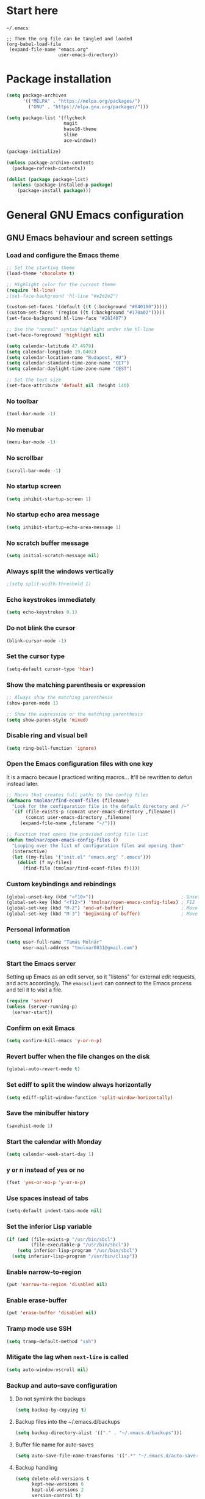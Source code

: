 * Start here
=~/.emacs=:

#+BEGIN_EXAMPLE
;; Then the org file can be tangled and loaded
(org-babel-load-file
 (expand-file-name "emacs.org"
                   user-emacs-directory))
#+END_EXAMPLE

* Package installation
#+BEGIN_SRC emacs-lisp
(setq package-archives
      '(("MELPA" . "https://melpa.org/packages/")
        ("GNU" . "https://elpa.gnu.org/packages/")))

(setq package-list '(flycheck
                     magit
                     base16-theme
                     slime
                     ace-window))

(package-initialize)

(unless package-archive-contents
  (package-refresh-contents))

(dolist (package package-list)
  (unless (package-installed-p package)
    (package-install package)))
#+END_SRC

* General GNU Emacs configuration
** GNU Emacs behaviour and screen settings
*** Load and configure the Emacs theme
#+BEGIN_SRC emacs-lisp
;; Set the starting theme
(load-theme 'chocolate t)

;; Highlight color for the current theme
(require 'hl-line)
;(set-face-background 'hl-line "#e2e2e2")

(custom-set-faces '(default ((t (:background "#040100")))))
(custom-set-faces '(region ((t (:background "#170a02")))))
(set-face-background hl-line-face "#261407")

;; Use the "normal" syntax highlight under the hl-line
(set-face-foreground 'highlight nil)

(setq calendar-latitude 47.4979)
(setq calendar-longitude 19.0402)
(setq calendar-location-name "Budapest, HU")
(setq calendar-standard-time-zone-name "CET")
(setq calendar-daylight-time-zone-name "CEST")
#+END_SRC

#+begin_src emacs-lisp
;; Set the text size
(set-face-attribute 'default nil :height 140)
#+end_src

*** No toolbar
#+BEGIN_SRC emacs-lisp
(tool-bar-mode -1)
#+END_SRC

*** No menubar
#+BEGIN_SRC emacs-lisp
(menu-bar-mode -1)
#+END_SRC

*** No scrollbar
#+BEGIN_SRC emacs-lisp
(scroll-bar-mode -1)
#+END_SRC

*** No startup screen
#+BEGIN_SRC emacs-lisp
(setq inhibit-startup-screen 1)
#+END_SRC

*** No startup echo area message
#+BEGIN_SRC emacs-lisp
(setq inhibit-startup-echo-area-message 1)
#+END_SRC

*** No scratch buffer message
#+BEGIN_SRC emacs-lisp
(setq initial-scratch-message nil)
#+END_SRC

*** Always split the windows vertically
#+BEGIN_SRC emacs-lisp
;(setq split-width-threshold 1)
#+END_SRC

*** Echo keystrokes immediately
#+BEGIN_SRC emacs-lisp
(setq echo-keystrokes 0.1)
#+END_SRC

*** Do not blink the cursor
#+BEGIN_SRC emacs-lisp
(blink-cursor-mode -1)
#+END_SRC

*** Set the cursor type
#+BEGIN_SRC emacs-lisp
(setq-default cursor-type 'hbar)
#+END_SRC

*** Show the matching parenthesis or expression
#+BEGIN_SRC emacs-lisp
;; Always show the matching parenthesis
(show-paren-mode 1)

;; Show the expression or the matching parenthesis
(setq show-paren-style 'mixed)
#+END_SRC

*** Disable ring and visual bell
#+BEGIN_SRC emacs-lisp
(setq ring-bell-function 'ignore)
#+END_SRC

*** Open the Emacs configuration files with one key
It is a macro becaue I practiced writing macros...
It'll be rewritten to defun instead later.
#+BEGIN_SRC emacs-lisp
;; Macro that creates full paths to the config files
(defmacro tmolnar/find-econf-files (filename)
  "Look for the configuration file in the default directory and /~"
  `(if (file-exists-p (concat user-emacs-directory ,filename))
       (concat user-emacs-directory ,filename)
     (expand-file-name ,filename "~/")))

;; Function that opens the provided config file list
(defun tmolnar/open-emacs-config-files ()
  "Looping over the list of configuration files and opening them"
  (interactive)
  (let ((my-files '("init.el" "emacs.org" ".emacs")))
    (dolist (f my-files)
      (find-file (tmolnar/find-econf-files f)))))
#+END_SRC

*** Custom keybindings and rebindings
#+BEGIN_SRC emacs-lisp
(global-unset-key (kbd "<f10>"))                                ; Unset the F10
(global-set-key (kbd "<f12>") 'tmolnar/open-emacs-config-files) ; F12 - open Emacs files
(global-set-key (kbd "M-2") 'end-of-buffer)                     ; Move point to the end of buffer
(global-set-key (kbd "M-3") 'beginning-of-buffer)               ; Move point to the beginning of buffer
#+END_SRC

*** Personal information
#+BEGIN_SRC emacs-lisp
(setq user-full-name "Tamás Molnár"
      user-mail-address "tmolnar0831@gmail.com")
#+END_SRC

*** Start the Emacs server
Setting up Emacs as an edit server, so it "listens" for external edit requests, and acts accordingly.
The =emacsclient= can connect to the Emacs process and tell it to visit a file.

#+BEGIN_SRC emacs-lisp
(require 'server)
(unless (server-running-p)
  (server-start))
#+END_SRC

*** Confirm on exit Emacs
#+BEGIN_SRC emacs-lisp
(setq confirm-kill-emacs 'y-or-n-p)
#+END_SRC

*** Revert buffer when the file changes on the disk
#+BEGIN_SRC emacs-lisp
(global-auto-revert-mode t)
#+END_SRC

*** Set ediff to split the window always horizontally
#+BEGIN_SRC emacs-lisp
(setq ediff-split-window-function 'split-window-horizontally)
#+END_SRC

*** Save the minibuffer history
#+BEGIN_SRC emacs-lisp
(savehist-mode 1)
#+END_SRC

*** Start the calendar with Monday
#+BEGIN_SRC emacs-lisp
(setq calendar-week-start-day 1)
#+END_SRC

*** y or n instead of yes or no
#+BEGIN_SRC emacs-lisp
(fset 'yes-or-no-p 'y-or-n-p)
#+END_SRC

*** Use spaces instead of tabs
#+BEGIN_SRC emacs-lisp
(setq-default indent-tabs-mode nil)
#+END_SRC

*** Set the inferior Lisp variable
#+BEGIN_SRC emacs-lisp
(if (and (file-exists-p "/usr/bin/sbcl")
         (file-executable-p "/usr/bin/sbcl"))
    (setq inferior-lisp-program "/usr/bin/sbcl")
  (setq inferior-lisp-program "/usr/bin/clisp"))
#+END_SRC

*** Enable narrow-to-region
#+BEGIN_SRC emacs-lisp
(put 'narrow-to-region 'disabled nil)
#+END_SRC

*** Enable erase-buffer
#+BEGIN_SRC emacs-lisp
(put 'erase-buffer 'disabled nil)
#+END_SRC

*** Tramp mode use SSH
#+BEGIN_SRC emacs-lisp
(setq tramp-default-method "ssh")
#+END_SRC

*** Mitigate the lag when ~next-line~ is called
#+BEGIN_SRC emacs-lisp
(setq auto-window-vscroll nil)
#+END_SRC

*** Backup and auto-save configuration
**** Do not symlink the backups
  #+BEGIN_SRC emacs-lisp
  (setq backup-by-copying t)
  #+END_SRC

**** Backup files into the ~/.emacs.d/backups
  #+BEGIN_SRC emacs-lisp
  (setq backup-directory-alist '(("." . "~/.emacs.d/backups")))
  #+END_SRC

**** Buffer file name for auto-saves
  #+BEGIN_SRC emacs-lisp
  (setq auto-save-file-name-transforms '((".*" "~/.emacs.d/auto-save-list/" t)))
  #+END_SRC

**** Backup handling
  #+BEGIN_SRC emacs-lisp
  (setq delete-old-versions t
        kept-new-versions 6
        kept-old-versions 2
        version-control t)
  #+END_SRC

*** Diary file
#+begin_src emacs-lisp
(setq diary-file "~/OneDrive/Documents/org/organizer/diary")
#+end_src
** General major and minor modes configuration
*** Show line numbers only in major programming modes
#+BEGIN_SRC emacs-lisp
(setq global-linum-mode nil)
(add-hook 'prog-mode-hook 'linum-mode)
#+END_SRC

*** Load the jinja2-mode on .j2 files
#+BEGIN_SRC emacs-lisp
(add-to-list 'auto-mode-alist '("\\.j2\\'" . jinja2-mode))
#+END_SRC

*** Global highlight line
#+BEGIN_SRC emacs-lisp
(global-hl-line-mode)
#+END_SRC

*** Ibuffer
**** Use ibuffer as buffer menu
#+BEGIN_SRC emacs-lisp 
(global-set-key (kbd "C-x C-b") 'ibuffer)
#+END_SRC

**** Ibuffer buffer groups
#+BEGIN_SRC emacs-lisp
(setq ibuffer-saved-filter-groups
      '(("tmolnar/ibuffer-groups"
         ("Org Agenda" (name . "\*Org Agenda\*"))
         ("Emacs Configuration files" (or (filename . "emacs\.d")
                                          (filename . "\.emacs")))
         ("ERC" (mode . erc-mode))
         ("Org Mode" (or (mode . org-mode)
                         (filename . "org")))
         ("Emacs Lisp" (mode . emacs-lisp-mode))
         ("Common Lisp REPL" (mode . slime-repl-mode))
         ("Common Lisp" (mode . lisp-mode))
         ("Perl" (mode . perl-mode))
         ("TCL/Tk" (mode . tcl-mode))
         ("Python" (mode . python-mode))
         ("Ansible/YAML" (mode . yaml-mode))
         ("Jinja2" (mode . jinja2-mode))
         ("Tramp" (or (name . "tramp")
                      (filename . "scp")))
         ("Help" (or (name . "\*Help\*")
                     (name . "\*Apropos\*")
                     (name . "\*info\*"))))))

(add-hook 'ibuffer-mode-hook
          '(lambda ()
             (ibuffer-switch-to-saved-filter-groups "tmolnar/ibuffer-groups")))
#+END_SRC

**** Ibuffer keep the list up to date
#+BEGIN_SRC emacs-lisp
(add-hook 'ibuffer-mode-hook
    '(lambda ()
       (ibuffer-auto-mode 1)
       (ibuffer-switch-to-saved-filter-groups "tmolnar/ibuffer-groups")))
#+END_SRC

**** Ibuffer do not ask when killing a buffer
#+BEGIN_SRC emacs-lisp
(setq ibuffer-expert t)
#+END_SRC

**** Ibuffer do not show empty groups
#+BEGIN_SRC emacs-lisp
(setq ibuffer-show-empty-filter-groups nil)
#+END_SRC

*** IDO
**** Any item containing the entered characters in the given sequence will match
#+BEGIN_SRC emacs-lisp
(setq ido-enable-flex-matching t)
#+END_SRC

**** Enabling ido mode
#+BEGIN_SRC emacs-lisp
(ido-mode 1)
#+END_SRC

**** Enabling ido-mode in every buffer
#+BEGIN_SRC emacs-lisp
(setq ido-everywhere t)
#+END_SRC

**** Ido mode always create new buffer
#+BEGIN_SRC emacs-lisp
(setq ido-create-new-buffer 'always)
#+END_SRC

*** SLIME
#+BEGIN_SRC emacs-lisp
(slime-setup '(slime-fancy slime-banner slime-indentation))
#+END_SRC

*** ERC
#+BEGIN_SRC emacs-lisp
;; Loading the secrets for ERC
(if (file-exists-p (expand-file-name "~/.emacs.d/.erc-secret.el"))
    (load (expand-file-name "~/.emacs.d/.erc-secret.el")))

;; Rename server buffers to reflect the current network name
(setq erc-rename-buffers t)

;; Interpret mIRC-style color commands in IRC chats
(setq erc-interpret-mirc-color t)

;; Kill buffers for channels after /part
(setq erc-kill-buffer-on-part t)

;; Kill buffers for private queries after quitting the server
(setq erc-kill-queries-on-quit t)

;; Kill buffers for server messages after quitting the server
(setq erc-kill-server-buffer-on-quit t)

(defun tmolnar/mark-read ()
  "Mark buffer as read up to current line."
  (let ((inhibit-read-only t)) ; disregard the read-only status of the buffer
    (put-text-property
     (point-min) (line-beginning-position)
     'face       'font-lock-comment-face)))

(defun tmolnar/bury-buffer ()
  "Bury buffer and maybe close its window."
  (interactive)
  (tmolnar/mark-read)
  (bury-buffer)
  (when (cdr (window-list nil 'nomini))
    (delete-window)))

(eval-after-load 'erc
  '(define-key erc-mode-map (kbd "<escape>")
     #'tmolnar/bury-buffer))

;; Hide join, part and quit messages
;(setq erc-hide-list '("JOIN" "PART" "QUIT"))
#+END_SRC

*** Magit
#+BEGIN_SRC emacs-lisp
(setq magit-diff-highlight-indentation nil
      magit-diff-highlight-trailing nil
      magit-diff-paint-whitespace nil
      magit-diff-highlight-hunk-body nil
      magit-diff-refine-hunk nil)

(remove-hook 'magit-refs-sections-hook 'magit-insert-tags)

(remove-hook 'server-switch-hook 'magit-commit-diff)

(setq vc-handled-backends nil)
#+END_SRC

*** ACE Window
#+BEGIN_SRC emacs-lisp
(global-set-key (kbd "M-o") 'ace-window)
#+END_SRC

* ORG mode configuration
** Set the startup visibility
#+begin_src emacs-lisp
(setq org-startup-folded t)
#+end_src
** Agenda
*** Agenda files source directory
#+BEGIN_SRC emacs-lisp 
(if (file-directory-p "~/OneDrive/Documents/org/organizer")
    (setq org-agenda-files '("~/OneDrive/Documents/org/organizer/")))
#+END_SRC

*** Custom Agenda Emacs Lisp functions
#+BEGIN_SRC emacs-lisp
;;; Finding Projects and Tasks for the Org Agenda

(defun tmolnar/org-has-child-p ()
  "Check if the item has a child element."
  (interactive)
  (save-excursion
    (org-goto-first-child)))

(defun tmolnar/skip-projects ()
  "Skip the elements with children."
  (interactive)
  (save-restriction
    (widen)
    (let ((next-org-headline (save-excursion (or (outline-next-heading)
                                                 (point-max)))))
      (cond
       ((tmolnar/org-has-child-p) next-org-headline) ;returns t if has children => skip project
       (t nil)))))                                   ;default                   => don't skip it

(defun tmolnar/skip-tasks ()
  "Skip the elements without children."
  (interactive)
  (save-restriction
    (widen)
    (let ((next-org-headline (save-excursion (or (outline-next-heading)
                                                 (point-max)))))
      (cond
       ((not (tmolnar/org-has-child-p)) next-org-headline) ;returns t if does not have children => skip task
       (t nil)))))                                         ;default                             => don't skip it

;;; Narrowing to projects in the Org Agenda
(defun tmolnar/jump-to-parent-task ()
  "Jump the point to the top parent task if it is a TODO item."
  (interactive)
  (save-restriction
    (widen)
    (let ((parent-task (save-excursion (org-back-to-heading 'invisible-ok) (point))))
      (while (org-up-heading-safe)
        (when (member (nth 2 (org-heading-components)) org-todo-keywords-1)
          (setq parent-task (point))))
      (goto-char parent-task)
      parent-task)))

(defun tmolnar/org-narrow-to-subtree ()
  (widen)
  (tmolnar/jump-to-parent-task)
  (org-narrow-to-subtree)
  (save-restriction
    (org-agenda-set-restriction-lock)))

(defun tmolnar/narrow-to-agenda-subtree ()
  (interactive)
  (when (equal major-mode 'org-agenda-mode)
    (org-with-point-at (org-get-at-bol 'org-hd-marker) (tmolnar/org-narrow-to-subtree))
    (when org-agenda-sticky (org-agenda-redo))
    (tmolnar/org-narrow-to-subtree)))

(add-hook 'org-agenda-mode-hook
          '(lambda () (org-defkey org-agenda-mode-map "N" 'tmolnar/narrow-to-agenda-subtree))
          'append)

;;; Widening the narrowed Org Agenda
(defun tmolnar/widen-agenda-subtree ()
  (interactive)
  (when (equal major-mode 'org-agenda-mode)
    (org-agenda-remove-restriction-lock)
    (widen))
  (when org-agenda-sticky (org-agenda-redo))
  (beginning-of-buffer))

(add-hook 'org-agenda-mode-hook
          '(lambda () (org-defkey org-agenda-mode-map "W" (lambda () (interactive) (tmolnar/widen-agenda-subtree))))
          'append)
#+END_SRC

*** Agenda views
#+BEGIN_SRC emacs-lisp
(setq org-agenda-custom-commands
      '(("g" . "GTD Agendas")
        ("ga" "All in One Agenda (All items in one screen)"
         ((agenda)
          (tags-todo "/!+NEXT"
                     ((org-agenda-overriding-header "=== Next project tasks ===")))
          (tags-todo "/!+TODO"
                     ((org-agenda-overriding-header "=== Projects ===")
                      (org-agenda-skip-function 'tmolnar/skip-tasks)))
          (tags-todo "/!+TODO"
                     ((org-agenda-overriding-header "=== Tasks ===")
                      (org-agenda-skip-function 'tmolnar/skip-projects)))
          (tags-todo "/!+WAIT"
                     ((org-agenda-overriding-header "=== Waiting items ===")))))
        ("go" "Office Agenda (Business and work related private stuff)"
         ((agenda)
          (tags-todo "/!+NEXT"
                     ((org-agenda-overriding-header "Next project tasks")))
          (tags-todo "/!+TODO"
                     ((org-agenda-overriding-header "Projects")
                      (org-agenda-skip-function 'tmolnar/skip-tasks)))
          (tags-todo "/!+TODO"
                     ((org-agenda-overriding-header "Tasks")
                      (org-agenda-skip-function 'tmolnar/skip-projects)))
          (tags-todo "/!+WAIT"
                     ((org-agenda-overriding-header "Waiting items"))))
         ((org-agenda-files '("~/OneDrive/Documents/org/work/"))))
        ("gp" "Personal Agenda (Personal life todos)"
         ((agenda)
          (tags-todo "/!+NEXT"
                     ((org-agenda-overriding-header "Next project tasks")))
          (tags-todo "/!+TODO"
                     ((org-agenda-overriding-header "Projects")
                      (org-agenda-skip-function 'tmolnar/skip-tasks)))
          (tags-todo "/!+TODO"
                     ((org-agenda-overriding-header "Tasks")
                      (org-agenda-skip-function 'tmolnar/skip-projects)))
          (tags-todo "/!+WAIT"
                     ((org-agenda-overriding-header "Waiting items"))))
         ((org-agenda-files '("~/OneDrive/Documents/org/organizer"))))
        ("d" .  "Deadlines")
        ("dd" "Upcoming deadlines in one screen" agenda ""
         ((org-agenda-entry-types '(:deadline))
          (org-agenda-span 1)
          (org-deadline-warning-days 60)
          (org-agenda-time-grid nil)))))
#+END_SRC

*** Sticky Agenda
#+BEGIN_SRC emacs-lisp
(setq org-agenda-sticky t)
#+END_SRC

*** Honor the startup visibility of the agenda files
#+BEGIN_SRC emacs-lisp
(setq org-agenda-inhibit-startup nil)
#+END_SRC

*** Do not show the intherited tags in the Agenda
#+BEGIN_SRC emacs-lisp
(setq org-agenda-show-inherited-tags nil)
#+END_SRC

*** Agenda time grid is enabled (G disables it)
#+BEGIN_SRC emacs-lisp
(setq org-agenda-use-time-grid t)
#+END_SRC

*** Enable the Agenda key combination
#+BEGIN_SRC emacs-lisp 
(global-set-key "\C-ca" 'org-agenda)
#+END_SRC

*** Open the agenda in a full window
#+BEGIN_SRC emacs-lisp
(setq org-agenda-window-setup 'current-window)
#+END_SRC

*** Always open the agenda in day view
#+BEGIN_SRC emacs-lisp
(setq org-agenda-span 'day)
#+END_SRC

*** Do not dim the blocked tasks in the Agenda
#+BEGIN_SRC emacs-lisp 
(setq org-agenda-dim-blocked-tasks nil)
#+END_SRC

*** Do not show the DONE tasks (timestamp, SCHEDULED and DEADLINE)
#+BEGIN_SRC emacs-lisp
(setq org-agenda-skip-scheduled-if-done t)
(setq org-agenda-skip-deadline-if-done t)
(setq org-agenda-skip-timestamp-if-done t)
#+END_SRC

*** Compact block agenda view
#+BEGIN_SRC emacs-lisp 
(setq org-agenda-compact-blocks t)
#+END_SRC

*** Find gaps in the continuous clocking
#+BEGIN_SRC emacs-lisp
(setq org-agenda-clock-consistency-checks
      '(:max-duration "4:00" :min-duration 0 :max-gap 0 :gap-ok-around ("4:00")))
#+END_SRC

*** Disable tag inheritance in the agenda
#+BEGIN_SRC emacs-lisp
(setq org-agenda-use-tag-inheritance nil)
#+END_SRC

*** Show deadlines 30 days ahead
#+BEGIN_SRC emacs-lisp
(setq org-deadline-warning-days 30)
#+END_SRC

*** Habit tracking
#+BEGIN_SRC emacs-lisp
;(setq org-habit-preceding-days 21)
;(setq org-habit-following-days 5)
;(setq org-habit-graph-column 54)
#+END_SRC

*** Display tags farther from the task
#+BEGIN_SRC emacs-lisp
(setq org-agenda-tags-column -102)
#+END_SRC

*** Show diary entries in the Agenda
#+begin_src emacs-lisp
(setq org-agenda-include-diary t)
#+end_src
** Cryptography
*** Enable cryptography
#+BEGIN_SRC emacs-lisp 
(require 'org-crypt)
#+END_SRC

*** Crypt data before saving it
#+BEGIN_SRC emacs-lisp 
(org-crypt-use-before-save-magic)
#+END_SRC

*** Use symmetric keys
#+BEGIN_SRC emacs-lisp 
(setq org-crypt-key nil)
#+END_SRC

** Always highlight the current agenda line
#+BEGIN_SRC emacs-lisp  
(add-hook 'org-agenda-mode-hook
          '(lambda () (hl-line-mode 1))
          'append)
#+END_SRC

** Org Appt reminder configuration
*** Function to rebuild reminders
#+BEGIN_SRC emacs-lisp 
(defun tmolnar/org-agenda-to-appt ()
  "Rebuild all appt reminders"
  (interactive)
  (setq appt-time-msg-list nil)
  (org-agenda-to-appt))
#+END_SRC

*** Keep the reminder window open for 50 sec
#+BEGIN_SRC emacs-lisp 
(setq appt-display-duration 50)
#+END_SRC

*** Show reminders in 20 minutes advance
#+BEGIN_SRC emacs-lisp 
(setq appt-message-warning-time 20)
#+END_SRC

*** Rebuild reminders when displaying the agenda
#+BEGIN_SRC emacs-lisp 
(if (string= (car (split-string org-version "\\.")) "9")
    (add-hook 'org-agenda-mode-hook 'tmolnar/org-agenda-to-appt 'append)
  (add-hook 'org-finalize-agenda-hook 'tmolnar/org-agenda-to-appt 'append))
#+END_SRC

*** Rebuild reminders at noon
#+BEGIN_SRC emacs-lisp 
(run-at-time "12:00" nil 'tmolnar/org-agenda-to-appt)
#+END_SRC

*** Rebuild reminders when Emacs starts
#+BEGIN_SRC emacs-lisp 
(tmolnar/org-agenda-to-appt)
#+END_SRC

*** Notification format
#+BEGIN_SRC emacs-lisp 
(setq appt-display-format 'echo)
#+END_SRC

*** Activate appt to get reminders
#+BEGIN_SRC emacs-lisp 
(appt-activate t)
#+END_SRC
** Do not round the numbers when modifying time entries
#+BEGIN_SRC emacs-lisp 
(setq org-time-stamp-rounding-minutes (quote (1 1)))
#+END_SRC

** Do not add notes and timestamps when using S-left/S-right on tasks
#+BEGIN_SRC emacs-lisp 
(setq org-treat-S-cursor-todo-selection-as-state-change nil)
#+END_SRC

** Do not indent source block while editing
#+BEGIN_SRC emacs-lisp
(setq org-edit-src-content-indentation 0)
#+END_SRC

** Native syntax highlight in source blocks
#+BEGIN_SRC emacs-lisp
(setq org-src-fontify-natively t)
#+END_SRC

** Open source edit window in the current one
#+BEGIN_SRC emacs-lisp
(setq org-src-window-setup 'current-window)
#+END_SRC

** Show error on invisible edits
#+BEGIN_SRC emacs-lisp 
(setq org-catch-invisible-edits 'show-and-error)
#+END_SRC

** Capture templates and refile
*** Enable capture mode "C-c c"
#+BEGIN_SRC emacs-lisp 
(global-set-key (kbd "C-c c") 'org-capture)
#+END_SRC

*** Capture templates
#+BEGIN_SRC emacs-lisp 
(setq org-capture-templates
      '(("t" "Todo" entry (file+headline "~/OneDrive/Documents/org/organizer/inbox.org" "Tasks")
         "* TODO %?\nDEADLINE: %t")
        ("n" "Meeting notes" entry (file+headline "~/OneDrive/Documents/org/organizer/inbox.org" "Meetings")
         (file "~/stuff/org_templates/meeting_notes.org"))))
#+END_SRC

*** Refile must look deeper into headers
#+BEGIN_SRC emacs-lisp 
(setq org-refile-targets '((org-agenda-files . (:maxlevel . 5))))
#+END_SRC

*** Default capture file
#+BEGIN_SRC emacs-lisp 
(setq org-default-notes-file "~/OneDrive/Documents/org/organizer/inbox.org")
#+END_SRC

*** Refile to the first element of the tree
#+BEGIN_SRC emacs-lisp 
(setq org-reverse-note-order t)
#+END_SRC

*** Allow refile to create parent tasks
#+BEGIN_SRC emacs-lisp 
(setq org-refile-allow-creating-parent-nodes (quote confirm))
#+END_SRC

*** Use ido mode for refile task completion
#+BEGIN_SRC emacs-lisp 
(setq org-completion-use-ido t)
#+END_SRC

*** File name and full outline paths for refiling
#+BEGIN_SRC emacs-lisp 
(setq org-refile-use-outline-path 'file)
#+END_SRC

** Column view
*** Default column view
#+BEGIN_SRC emacs-lisp 
(setq org-columns-default-format "%50ITEM(Task) %17EFFORT(Estimated){:} %17CLOCKSUM(Spent)")
#+END_SRC

#+BEGIN_SRC emacs-lisp
(setq org-agenda-overriding-columns-format "%50ITEM(Task) %17EFFORT(Estimated) %17CLOCKSUM(Spent)")
#+END_SRC

*** Global properties
#+BEGIN_SRC emacs-lisp 
(setq org-global-properties (quote (("EFFORT_ALL" . "0:10 0:20 0:30 0:45 1:00 1:30 2:00 2:30 3:00 3:30 4:00 6:00 8:00"))))
#+END_SRC

** Todo keywords, sequences, state triggers and faces
*** Todo keyword sequences
    - Record a note when entering to and timestamp when leaving from WAIT
    - CANELED tasks need an explanation note
#+BEGIN_SRC emacs-lisp 
(setq org-todo-keywords
      '((sequence "TODO(t)" "NEXT(n)" "|" "DONE(d)")
        (sequence "WAIT(w@)" "|" "CANCELED(x@)")))
#+END_SRC

*** Todo faces
#+BEGIN_SRC emacs-lisp 
(setq org-todo-keyword-faces
      '(("TODO" :foreground "red" :weight bold)
        ("NEXT" :foreground "cyan" :weight bold)
        ("DONE" :foreground "green" :weight bold)
        ("WAIT" :foreground "peru" :weight bold)
        ("CANCELED" :foreground "green" :weight bold)))
#+END_SRC

*** Priority faces
#+BEGIN_SRC emacs-lisp
(setq org-priority-faces '((?A . (:foreground "red"))
                           (?B . (:foreground "yellow"))
                           (?C . (:foreground "green"))))
#+END_SRC

*** Do not allow parent todo item marked as DONE if children are not DONE
#+BEGIN_SRC emacs-lisp 
(setq org-enforce-todo-dependencies t)
#+END_SRC

*** Do not allow parent checkbox to be checked if children are not checked
#+BEGIN_SRC emacs-lisp 
(customize-set-variable 'org-enforce-todo-checkbox-dependencies t)
#+END_SRC

*** Todo state triggers
#+BEGIN_SRC emacs-lisp
(setq org-todo-state-tags-triggers
      (quote (("WAIT" ("wait" . t))
              ("TODO" ("wait"))
              ("NEXT" ("wait"))
              ("CANCELED" ("wait")))))
#+END_SRC

** Tag lists, inheritance and faces
*** Tag lists
#+BEGIN_SRC emacs-lisp 
(setq org-tag-alist '(("office" . ?o)
                      ("personal" . ?p)
                      ("crypt" . ?c)
                      ("infinite" . ?i)))
#+END_SRC

*** Tag faces
#+BEGIN_SRC emacs-lisp 
(setq org-tag-faces '(("office" . (:foreground "red"))
                      ("personal" . (:foreground "orange red"))
                      ("wait" . (:foreground "peru"))
                      ("crypt" . (:foreground "red"))
                      ("infinite" . (:foreground "green"))))
#+END_SRC

*** Do not inherit these tags
#+BEGIN_SRC emacs-lisp 
(setq org-tags-exclude-from-inheritance '("crypt"))
#+END_SRC

** Clocking
*** Automatic clocking, Check In / Check Out
#+BEGIN_SRC emacs-lisp
(defvar tmolnar/default-clock-task "5da25e80-9835-451a-bf2b-6e702f3a773c")

(defun tmolnar/clock-in-default-task ()
  "Clock in to the default task.

Find it by its unique ID and clock in."
  (interactive)
  (org-with-point-at (org-id-find tmolnar/default-clock-task 'mark)
    (org-clock-in '(16))))

(defun tmolnar/check-in ()
  "Check in to \"work mode\" to clock continuously."
  (interactive)
  (setq tmolnar/force-clocking t)
  (tmolnar/clock-in-default-task))

(defun tmolnar/check-out ()
  "Check out from \"work mode\" and stop the clocking."
  (interactive)
  (setq tmolnar/force-clocking nil)
  (when (org-clock-is-active)
    (org-clock-out)))

(defun tmolnar/clock-in-if-checked-in ()
  "Clock in to Organizer when \"work mode\" is on.

If the \"work mode\" is on, then the clock must always run.
If there is no clocking task, then the Organizer will be clocked."
  (when (and tmolnar/force-clocking
             (not org-clock-clocking-in))
    (tmolnar/clock-in-default-task)))

(add-hook 'org-clock-out-hook 'tmolnar/clock-in-if-checked-in 'append)

(defun tmolnar/check-force-clocking ()
  "Check if the continuous clocking is set."
  (interactive)
  (if (bound-and-true-p tmolnar/force-clocking)
      (message "Currently clocking: %s" org-clock-current-task)
    (message "Work mode: checked OUT")))

;; F9 - c(heck), it checks the force clocking setting
(global-set-key (kbd "<f9> c") 'tmolnar/check-force-clocking)
(global-set-key (kbd "<f9> i") 'tmolnar/check-in)
(global-set-key (kbd "<f9> o") 'tmolnar/check-out)
#+END_SRC

*** Find the default task and clock-in by ID
- Set the org-id of the default task
- Create a function that marks the default task, then clocks in with C-u C-u prefix (16)
- Bind the C-c i keys to this function
#+BEGIN_SRC emacs-lisp
;(defvar my-default-clock-task "5da25e80-9835-451a-bf2b-6e702f3a773c")
;(defun my-clock-in-default-task ()
;  (interactive)
;  (org-with-point-at (org-id-find my-default-clock-task 'mrkr)
;    (org-clock-in '(16))))
;(global-set-key (kbd "C-c i") 'my-clock-in-default-task)
#+END_SRC

*** Resume clocking task when emacs is restarted
#+BEGIN_SRC emacs-lisp 
(org-clock-persistence-insinuate)
#+END_SRC

*** Save clocking in task when the Emacs is closed, continue clocking when it is opened
#+BEGIN_SRC emacs-lisp
(setq org-clock-persist t)
#+END_SRC

*** Save clock data into the LOGBOOK drawer
#+BEGIN_SRC emacs-lisp 
(setq org-clock-into-drawer t)
#+END_SRC

*** Always log state changes and notes into a drawer
#+BEGIN_SRC emacs-lisp 
(setq org-log-into-drawer t)
#+END_SRC

*** Remove clocked tasks with zero duration
#+BEGIN_SRC emacs-lisp 
(setq org-clock-out-remove-zero-time-clocks t)
#+END_SRC

*** Clock history length
#+BEGIN_SRC emacs-lisp 
(setq org-clock-history-length 23)
#+END_SRC

*** Include current clocking task in clock reports
#+BEGIN_SRC emacs-lisp 
(setq org-clock-report-include-clocking-task t)
#+END_SRC

*** Continuous clocking (clock-in from the last clock-out time)
#+BEGIN_SRC emacs-lisp
(setq org-clock-continuously t)
#+END_SRC

*** Count-down when clocking in (Pomodoro)
#+BEGIN_SRC emacs-lisp
(setq org-timer-default-timer 25)
;(add-hook 'org-clock-in-hook (lambda() (org-timer-set-timer '(16))))
#+END_SRC

** Enable and disable keys, custom keybindings
#+BEGIN_SRC emacs-lisp 
(add-hook 'org-mode-hook
          '(lambda ()
             (org-defkey org-mode-map "\C-c[" 'undefined)
             (org-defkey org-mode-map "\C-c]" 'undefined)
             (org-defkey org-mode-map "\C-c;" 'undefined))
          'append)

(global-set-key "\C-cb" 'org-switchb)
#+END_SRC

** Disable sub- and superscripts
#+BEGIN_SRC emacs-lisp 
(setq org-use-sub-superscripts nil)
(setq org-export-with-sub-superscripts nil)
#+END_SRC

** Archive to a specific headline
#+BEGIN_SRC emacs-lisp
(setq org-archive-location "%s_archive::* Archived Tasks")
#+END_SRC

** Hide new lines during org cycling
#+BEGIN_SRC emacs-lisp
(setq org-cycle-separator-lines 0)
#+END_SRC

* Load the init.el if exists
#+BEGIN_SRC emacs-lisp
(if (file-exists-p (expand-file-name "init.el" user-emacs-directory))
    (load (expand-file-name "init.el" user-emacs-directory)))
#+END_SRC
